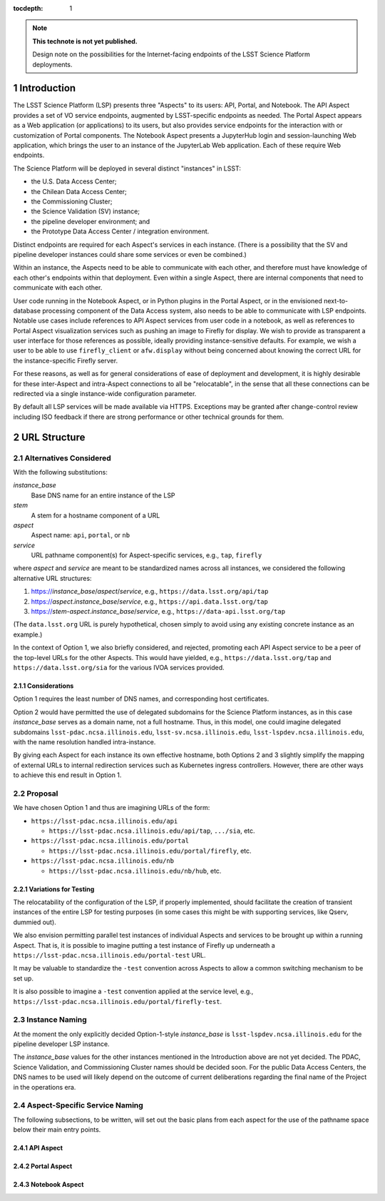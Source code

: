 ..
  Technote content.

  See https://developer.lsst.io/docs/rst_styleguide.html
  for a guide to reStructuredText writing.

  Do not put the title, authors or other metadata in this document;
  those are automatically added.

  Use the following syntax for sections:

  Sections
  ========

  and

  Subsections
  -----------

  and

  Subsubsections
  ^^^^^^^^^^^^^^

  To add images, add the image file (png, svg or jpeg preferred) to the
  _static/ directory. The reST syntax for adding the image is

  .. figure:: /_static/filename.ext
     :name: fig-label

     Caption text.

   Run: ``make html`` and ``open _build/html/index.html`` to preview your work.
   See the README at https://github.com/lsst-sqre/lsst-technote-bootstrap or
   this repo's README for more info.

   Feel free to delete this instructional comment.

:tocdepth: 1

.. Please do not modify tocdepth; will be fixed when a new Sphinx theme is shipped.

.. sectnum::

.. TODO: Delete the note below before merging new content to the master branch.

.. note::

   **This technote is not yet published.**

   Design note on the possibilities for the Internet-facing endpoints of the LSST Science Platform deployments.

Introduction
============

The LSST Science Platform (LSP) presents three "Aspects" to its users: API, Portal, and Notebook.
The API Aspect provides a set of VO service endpoints, augmented by LSST-specific endpoints as needed.
The Portal Aspect appears as a Web application (or applications) to its users, but also provides service endpoints for the interaction with or customization of Portal components.
The Notebook Aspect presents a JupyterHub login and session-launching Web application, which brings the user to an instance of the JupyterLab Web application.
Each of these require Web endpoints.

The Science Platform will be deployed in several distinct "instances" in LSST:

- the U.S. Data Access Center;
- the Chilean Data Access Center;
- the Commissioning Cluster;
- the Science Validation (SV) instance;
- the pipeline developer environment; and
- the Prototype Data Access Center / integration environment.

Distinct endpoints are required for each Aspect's services in each instance.
(There is a possibility that the SV and pipeline developer instances could share some services or even be combined.)

Within an instance, the Aspects need to be able to communicate with each other, and therefore must have knowledge of each other's endpoints within that deployment.
Even within a single Aspect, there are internal components that need to communicate with each other.

User code running in the Notebook Aspect, or in Python plugins in the Portal Aspect,
or in the envisioned next-to-database processing component of the Data Access system,
also needs to be able to communicate with LSP endpoints.
Notable use cases include references to API Aspect services from user code in a notebook,
as well as references to Portal Aspect visualization services such as pushing an image to Firefly for display.
We wish to provide as transparent a user interface for those references as possible,
ideally providing instance-sensitive defaults.
For example, we wish a user to be able to use ``firefly_client`` or ``afw.display`` without being concerned about knowing the correct URL for the instance-specific Firefly server.

For these reasons, as well as for general considerations of ease of deployment and development, it is highly desirable for these inter-Aspect and intra-Aspect connections to all be "relocatable",
in the sense that all these connections can be redirected via a single instance-wide configuration parameter.

By default all LSP services will be made available via HTTPS.
Exceptions may be granted after change-control review including ISO feedback if there are strong performance or other technical grounds for them.

URL Structure
=============

Alternatives Considered
-----------------------

With the following substitutions:

*instance_base*
    Base DNS name for an entire instance of the LSP

*stem*
    A stem for a hostname component of a URL

*aspect*
    Aspect name: ``api``, ``portal``, or ``nb``

*service*
    URL pathname component(s) for Aspect-specific services, e.g., ``tap``, ``firefly``

where *aspect* and *service* are meant to be standardized names across all instances,
we considered the following alternative URL structures:

#. https://\ *instance_base*\ /\ *aspect*\ /\ *service*, e.g., ``https://data.lsst.org/api/tap``
#. https://\ *aspect*\ .\ *instance_base*\ /\ *service*, e.g., ``https://api.data.lsst.org/tap``
#. https://\ *stem*\ -\ *aspect*\ .\ *instance_base*\ /\ *service*, e.g., ``https://data-api.lsst.org/tap``

(The ``data.lsst.org`` URL is purely hypothetical,
chosen simply to avoid using any existing concrete instance as an example.)

In the context of Option 1, we also briefly considered, and rejected, promoting each API Aspect service to be a peer of the top-level URLs for the other Aspects.
This would have yielded, e.g., ``https://data.lsst.org/tap`` and ``https://data.lsst.org/sia`` for the various IVOA services provided.

Considerations
^^^^^^^^^^^^^^

Option 1 requires the least number of DNS names, and corresponding host certificates.

Option 2 would have permitted the use of delegated subdomains for the Science Platform instances,
as in this case *instance_base* serves as a domain name, not a full hostname.
Thus, in this model, one could imagine delegated subdomains ``lsst-pdac.ncsa.illinois.edu``, 
``lsst-sv.ncsa.illinois.edu``, ``lsst-lspdev.ncsa.illinois.edu``,
with the name resolution handled intra-instance.

By giving each Aspect for each instance its own effective hostname,
both Options 2 and 3 slightly simplify the mapping of external URLs to internal redirection services such as Kubernetes ingress controllers.
However, there are other ways to achieve this end result in Option 1.

Proposal
--------

We have chosen Option 1 and thus are imagining URLs of the form:

- ``https://lsst-pdac.ncsa.illinois.edu/api``

  - ``https://lsst-pdac.ncsa.illinois.edu/api/tap``, ``.../sia``, etc.
- ``https://lsst-pdac.ncsa.illinois.edu/portal``

  - ``https://lsst-pdac.ncsa.illinois.edu/portal/firefly``, etc.
- ``https://lsst-pdac.ncsa.illinois.edu/nb``

  - ``https://lsst-pdac.ncsa.illinois.edu/nb/hub``, etc.

Variations for Testing
^^^^^^^^^^^^^^^^^^^^^^

The relocatability of the configuration of the LSP, if properly implemented, should facilitate the creation of transient instances of the entire LSP for testing purposes (in some cases this might be with supporting services, like Qserv, dummied out).

We also envision permitting parallel test instances of individual Aspects and services to be brought up within a running Aspect.
That is, it is possible to imagine putting a test instance of Firefly up underneath a ``https://lsst-pdac.ncsa.illinois.edu/portal-test`` URL.

It may be valuable to standardize the ``-test`` convention across Aspects to allow a common switching mechanism to be set up.

It is also possible to imagine a ``-test`` convention applied at the service level, e.g.,
``https://lsst-pdac.ncsa.illinois.edu/portal/firefly-test``.


Instance Naming
---------------

At the moment the only explicitly decided Option-1-style *instance_base* is ``lsst-lspdev.ncsa.illinois.edu`` for the pipeline developer LSP instance.

The *instance_base* values for the other instances mentioned in the Introduction above are not yet decided.
The PDAC, Science Validation, and Commissioning Cluster names should be decided soon.
For the public Data Access Centers, the DNS names to be used will likely depend on the outcome of current deliberations regarding the final name of the Project in the operations era.


Aspect-Specific Service Naming
------------------------------

The following subsections, to be written, will set out the basic plans from each aspect for the use of the pathname space below their main entry points.

API Aspect
^^^^^^^^^^

Portal Aspect
^^^^^^^^^^^^^

Notebook Aspect
^^^^^^^^^^^^^^^

.. Add content here.
.. Do not include the document title (it's automatically added from metadata.yaml).

.. .. rubric:: References

.. Make in-text citations with: :cite:`bibkey`.

.. .. bibliography:: local.bib lsstbib/books.bib lsstbib/lsst.bib lsstbib/lsst-dm.bib lsstbib/refs.bib lsstbib/refs_ads.bib
..    :encoding: latex+latin
..    :style: lsst_aa

